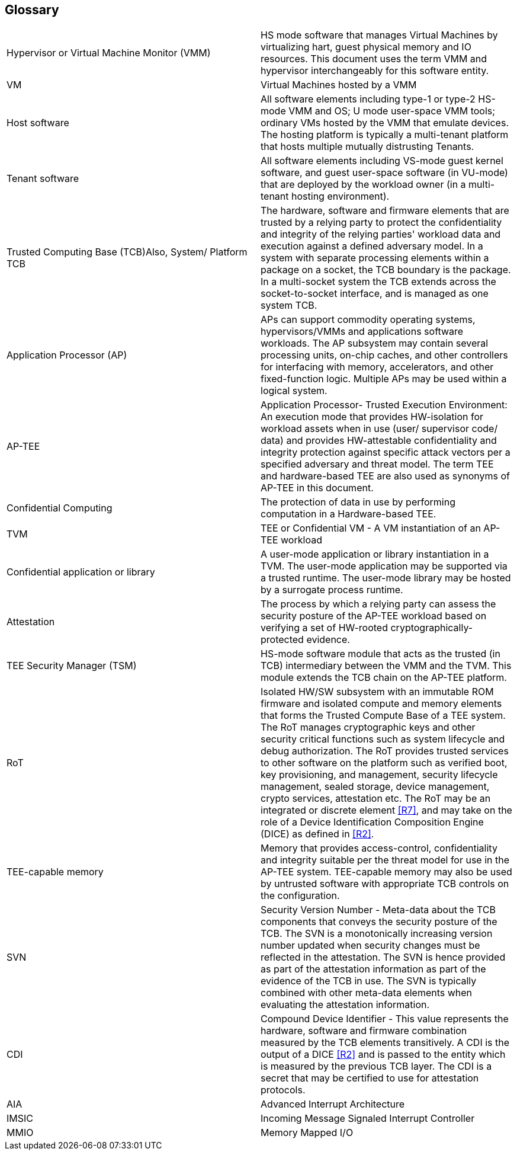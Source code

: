 [[glossary]]
== Glossary

|===
| Hypervisor or Virtual Machine Monitor (VMM) | HS mode software 
that manages Virtual Machines by virtualizing hart, guest physical memory and 
IO resources. This document uses the term VMM and hypervisor interchangeably 
for this software entity.

| VM | Virtual Machines hosted by a VMM

| Host software | All software elements including type-1 or type-2 HS-mode VMM 
and OS; U mode user-space VMM tools; ordinary VMs hosted by the VMM that 
emulate devices. The hosting platform is typically a multi-tenant platform 
that hosts multiple mutually distrusting Tenants.

| Tenant software | All software elements including VS-mode guest kernel 
software, and guest user-space software (in VU-mode) that are deployed 
by the workload owner (in a multi-tenant hosting environment).

| Trusted Computing Base (TCB)Also, System/ Platform TCB | The hardware, 
software and firmware elements that are trusted by a relying party to 
protect the confidentiality and integrity of the relying parties' workload 
data and execution against a defined adversary model. In a system with 
separate processing elements within a package on a socket, the TCB 
boundary is the package. In a multi-socket system the TCB extends across 
the socket-to-socket interface, and is managed as one system TCB.

| Application Processor (AP) | APs can support commodity operating systems,
 hypervisors/VMMs and applications software workloads. The AP subsystem 
 may contain several processing units, on-chip caches, and other controllers 
for interfacing with memory, accelerators, and other fixed-function logic. 
Multiple APs may be used within a logical system.
 
| AP-TEE | Application Processor- Trusted Execution Environment: An execution 
mode that provides HW-isolation for workload assets when in use (user/ 
supervisor code/ data) and provides HW-attestable confidentiality and 
integrity protection against specific attack vectors per a specified 
adversary and threat model. The term TEE and hardware-based TEE are also 
used as synonyms of AP-TEE in this document.
 
| Confidential Computing | The protection of data in use by performing 
computation in a Hardware-based TEE.

| TVM | TEE or Confidential VM - A VM instantiation of an AP-TEE workload

| Confidential application or library | A user-mode application or 
library instantiation in a TVM. The user-mode application may be supported 
via a trusted runtime. The user-mode library may be hosted by a surrogate 
process runtime.

| Attestation | The process by which a relying party can assess the 
security posture of the AP-TEE workload based on verifying a set of 
HW-rooted cryptographically-protected evidence.
 
| TEE Security Manager (TSM) | HS-mode software module that acts as 
the trusted (in TCB) intermediary between the VMM and the TVM. This 
module extends the TCB chain on the AP-TEE platform.

| RoT | Isolated HW/SW subsystem with an immutable ROM firmware and 
isolated compute and memory elements that forms the Trusted Compute Base 
of a TEE system. The RoT manages cryptographic keys and other security 
critical functions such as system lifecycle and debug authorization. 
The RoT provides trusted services to other software on the platform such 
as verified boot, key provisioning, and management, security lifecycle 
management, sealed storage, device management, crypto services, 
attestation etc. The RoT may be an integrated or discrete element <<R7>>, 
and may take on the role of a Device Identification Composition Engine 
(DICE) as defined in <<R2>>.

| TEE-capable memory | Memory that provides access-control, confidentiality 
and integrity suitable per the threat model for use in the AP-TEE system. 
TEE-capable memory may also be used by untrusted software with appropriate 
TCB controls on the configuration.

| SVN | Security Version Number - Meta-data about the TCB components 
that conveys the security posture of the TCB. The SVN is a monotonically 
increasing version number updated when security changes must be reflected in 
the attestation. The SVN is hence provided as part of the attestation 
information as part of the evidence of the TCB in use. The SVN is typically 
combined with other meta-data elements when evaluating the attestation 
information. 

| CDI | Compound Device Identifier - This value represents the hardware, 
software and firmware combination measured by the TCB elements transitively. 
A CDI is the output of a DICE <<R2>> and is passed to the entity which is 
measured by the previous TCB layer. The CDI is a secret that may be 
certified to use for attestation protocols. 

| AIA | Advanced Interrupt Architecture

| IMSIC | Incoming Message Signaled Interrupt Controller

| MMIO | Memory Mapped I/O

|===


